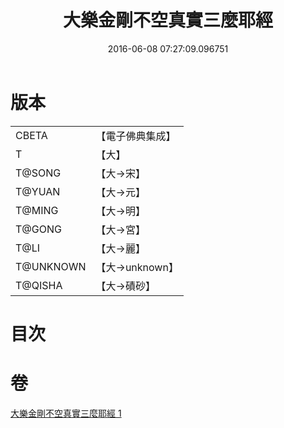 #+TITLE: 大樂金剛不空真實三麼耶經 
#+DATE: 2016-06-08 07:27:09.096751

* 版本
 |     CBETA|【電子佛典集成】|
 |         T|【大】     |
 |    T@SONG|【大→宋】   |
 |    T@YUAN|【大→元】   |
 |    T@MING|【大→明】   |
 |    T@GONG|【大→宮】   |
 |      T@LI|【大→麗】   |
 | T@UNKNOWN|【大→unknown】|
 |   T@QISHA|【大→磧砂】  |

* 目次

* 卷
[[file:KR6c0120_001.txt][大樂金剛不空真實三麼耶經 1]]

